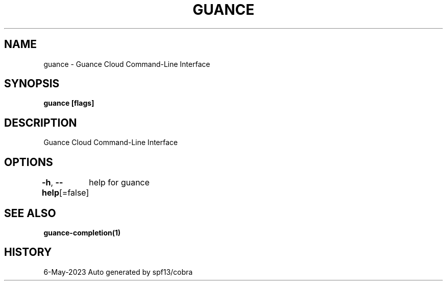 .nh
.TH "GUANCE" "1" "May 2023" "Auto generated by spf13/cobra" ""

.SH NAME
.PP
guance - Guance Cloud Command-Line Interface


.SH SYNOPSIS
.PP
\fBguance [flags]\fP


.SH DESCRIPTION
.PP
Guance Cloud Command-Line Interface


.SH OPTIONS
.PP
\fB-h\fP, \fB--help\fP[=false]
	help for guance


.SH SEE ALSO
.PP
\fBguance-completion(1)\fP


.SH HISTORY
.PP
6-May-2023 Auto generated by spf13/cobra

